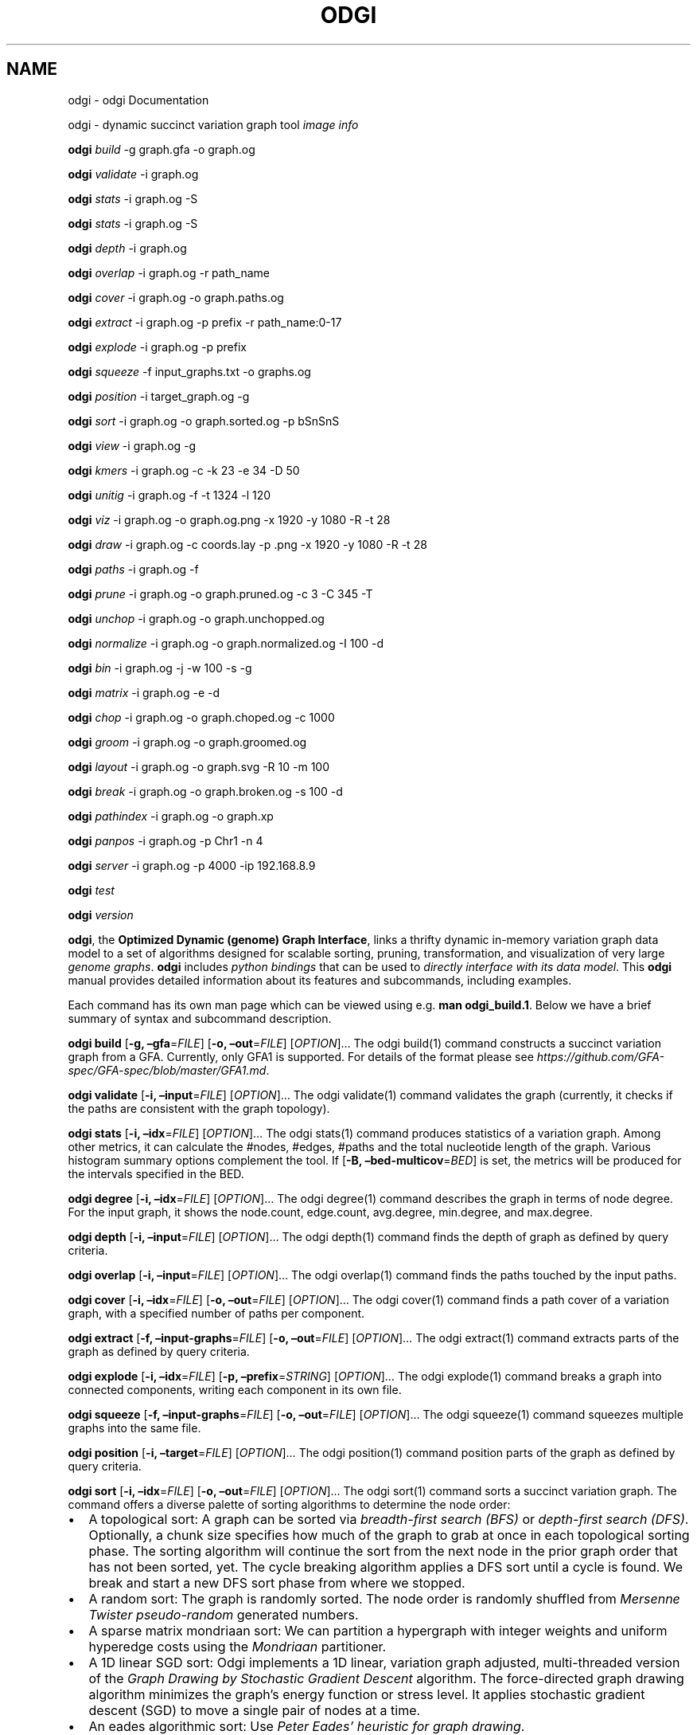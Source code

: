 .\" Man page generated from reStructuredText.
.
.TH "ODGI" "1" "May 04, 2021" "" "odgi"
.SH NAME
odgi \- odgi Documentation
.
.nr rst2man-indent-level 0
.
.de1 rstReportMargin
\\$1 \\n[an-margin]
level \\n[rst2man-indent-level]
level margin: \\n[rst2man-indent\\n[rst2man-indent-level]]
-
\\n[rst2man-indent0]
\\n[rst2man-indent1]
\\n[rst2man-indent2]
..
.de1 INDENT
.\" .rstReportMargin pre:
. RS \\$1
. nr rst2man-indent\\n[rst2man-indent-level] \\n[an-margin]
. nr rst2man-indent-level +1
.\" .rstReportMargin post:
..
.de UNINDENT
. RE
.\" indent \\n[an-margin]
.\" old: \\n[rst2man-indent\\n[rst2man-indent-level]]
.nr rst2man-indent-level -1
.\" new: \\n[rst2man-indent\\n[rst2man-indent-level]]
.in \\n[rst2man-indent\\n[rst2man-indent-level]]u
..
.sp
odgi \- dynamic succinct variation graph tool
\fI\%image info\fP
.sp
\fBodgi\fP \fI\%build\fP \-g graph.gfa \-o graph.og
.sp
\fBodgi\fP \fI\%validate\fP \-i graph.og
.sp
\fBodgi\fP \fI\%stats\fP \-i graph.og \-S
.sp
\fBodgi\fP \fI\%stats\fP \-i graph.og \-S
.sp
\fBodgi\fP \fI\%depth\fP \-i graph.og
.sp
\fBodgi\fP \fI\%overlap\fP \-i graph.og \-r path_name
.sp
\fBodgi\fP \fI\%cover\fP \-i graph.og \-o graph.paths.og
.sp
\fBodgi\fP \fI\%extract\fP \-i graph.og \-p prefix \-r path_name:0\-17
.sp
\fBodgi\fP \fI\%explode\fP \-i graph.og \-p prefix
.sp
\fBodgi\fP \fI\%squeeze\fP \-f input_graphs.txt \-o graphs.og
.sp
\fBodgi\fP \fI\%position\fP \-i target_graph.og \-g
.sp
\fBodgi\fP \fI\%sort\fP \-i graph.og \-o graph.sorted.og \-p bSnSnS
.sp
\fBodgi\fP \fI\%view\fP \-i graph.og \-g
.sp
\fBodgi\fP \fI\%kmers\fP \-i graph.og \-c \-k 23 \-e 34 \-D 50
.sp
\fBodgi\fP \fI\%unitig\fP \-i graph.og \-f \-t 1324 \-l 120
.sp
\fBodgi\fP \fI\%viz\fP \-i graph.og \-o graph.og.png \-x 1920 \-y 1080 \-R \-t 28
.sp
\fBodgi\fP \fI\%draw\fP \-i graph.og \-c coords.lay \-p .png \-x 1920 \-y 1080 \-R \-t 28
.sp
\fBodgi\fP \fI\%paths\fP \-i graph.og \-f
.sp
\fBodgi\fP \fI\%prune\fP \-i graph.og \-o graph.pruned.og \-c 3 \-C 345 \-T
.sp
\fBodgi\fP \fI\%unchop\fP \-i graph.og \-o graph.unchopped.og
.sp
\fBodgi\fP \fI\%normalize\fP \-i graph.og \-o graph.normalized.og \-I 100 \-d
.sp
\fBodgi\fP \fI\%bin\fP \-i graph.og \-j \-w 100 \-s \-g
.sp
\fBodgi\fP \fI\%matrix\fP \-i graph.og \-e \-d
.sp
\fBodgi\fP \fI\%chop\fP \-i graph.og \-o graph.choped.og \-c 1000
.sp
\fBodgi\fP \fI\%groom\fP \-i graph.og \-o graph.groomed.og
.sp
\fBodgi\fP \fI\%layout\fP \-i graph.og \-o graph.svg \-R 10 \-m 100
.sp
\fBodgi\fP \fI\%break\fP \-i graph.og \-o graph.broken.og \-s 100 \-d
.sp
\fBodgi\fP \fI\%pathindex\fP \-i graph.og \-o graph.xp
.sp
\fBodgi\fP \fI\%panpos\fP \-i graph.og \-p Chr1 \-n 4
.sp
\fBodgi\fP \fI\%server\fP \-i graph.og \-p 4000 \-ip 192.168.8.9
.sp
\fBodgi\fP \fI\%test\fP
.sp
\fBodgi\fP \fI\%version\fP
.sp
\fBodgi\fP, the \fBOptimized Dynamic (genome) Graph Interface\fP, links a thrifty dynamic in\-memory variation graph data model to a set of algorithms designed for scalable sorting, pruning, transformation, and visualization of very large \fI\%genome graphs\fP\&. \fBodgi\fP includes \fI\%python bindings\fP that can be used to \fI\%directly interface with its data model\fP\&. This \fBodgi\fP manual provides detailed information about its features and subcommands, including examples.
.sp
Each command has its own man page which can be viewed using e.g. \fBman odgi_build.1\fP\&. Below we have a brief summary of syntax and subcommand description.
.sp
\fBodgi build\fP [\fB\-g, –gfa\fP=\fIFILE\fP] [\fB\-o, –out\fP=\fIFILE\fP] [\fIOPTION\fP]…
The odgi build(1) command constructs a succinct variation graph from a GFA. Currently, only GFA1 is supported. For details of the format please see \fI\%https://github.com/GFA\-spec/GFA\-spec/blob/master/GFA1.md\fP\&.
.sp
\fBodgi validate\fP [\fB\-i, –input\fP=\fIFILE\fP] [\fIOPTION\fP]… The odgi validate(1) command validates the graph (currently, it checks if the paths are consistent with the graph topology).
.sp
\fBodgi stats\fP [\fB\-i, –idx\fP=\fIFILE\fP] [\fIOPTION\fP]…
The odgi stats(1) command produces statistics of a variation graph. Among other metrics, it can calculate the #nodes, #edges, #paths and the total nucleotide length of the graph. Various histogram summary options complement the tool. If [\fB\-B, –bed\-multicov\fP=\fIBED\fP] is set, the metrics will be produced for the intervals specified in the BED.
.sp
\fBodgi degree\fP [\fB\-i, –idx\fP=\fIFILE\fP] [\fIOPTION\fP]… The odgi degree(1) command describes the graph in terms of node degree. For the input graph, it shows the node.count, edge.count, avg.degree, min.degree, and max.degree.
.sp
\fBodgi depth\fP [\fB\-i, –input\fP=\fIFILE\fP] [\fIOPTION\fP]… The odgi depth(1) command finds the depth of graph as defined by query criteria.
.sp
\fBodgi overlap\fP [\fB\-i, –input\fP=\fIFILE\fP] [\fIOPTION\fP]… The odgi overlap(1) command finds the paths touched by the input paths.
.sp
\fBodgi cover\fP [\fB\-i, –idx\fP=\fIFILE\fP] [\fB\-o, –out\fP=\fIFILE\fP] [\fIOPTION\fP]…
The odgi cover(1) command finds a path cover of a variation graph, with a specified number of paths per component.
.sp
\fBodgi extract\fP [\fB\-f, –input\-graphs\fP=\fIFILE\fP] [\fB\-o, –out\fP=\fIFILE\fP] [\fIOPTION\fP]… The odgi extract(1) command extracts parts of the graph as defined by query criteria.
.sp
\fBodgi explode\fP [\fB\-i, –idx\fP=\fIFILE\fP] [\fB\-p, –prefix\fP=\fISTRING\fP] [\fIOPTION\fP]…
The odgi explode(1) command breaks a graph into connected components, writing each component in its own file.
.sp
\fBodgi squeeze\fP [\fB\-f, –input\-graphs\fP=\fIFILE\fP] [\fB\-o, –out\fP=\fIFILE\fP] [\fIOPTION\fP]… The odgi squeeze(1) command squeezes multiple graphs into the same file.
.sp
\fBodgi position\fP [\fB\-i, –target\fP=\fIFILE\fP] [\fIOPTION\fP]… The odgi position(1) command position parts of the graph as defined by query criteria.
.sp
\fBodgi sort\fP [\fB\-i, –idx\fP=\fIFILE\fP] [\fB\-o, –out\fP=\fIFILE\fP] [\fIOPTION\fP]…
The odgi sort(1) command sorts a succinct variation graph. The command offers a diverse palette of sorting algorithms to determine the node order:
.INDENT 0.0
.IP \(bu 2
A topological sort: A graph can be sorted via \fI\%breadth\-first search (BFS)\fP or \fI\%depth\-first search (DFS)\fP\&. Optionally, a chunk size specifies how much of the graph to grab at once in each topological sorting phase. The sorting algorithm will continue the sort from the next node in the prior graph order that has not been sorted, yet. The cycle breaking algorithm applies a DFS sort until a cycle is found. We break and start a new DFS sort phase from where we stopped.
.IP \(bu 2
A random sort: The graph is randomly sorted. The node order is randomly shuffled from \fI\%Mersenne Twister pseudo\-random\fP generated numbers.
.IP \(bu 2
A sparse matrix mondriaan sort: We can partition a hypergraph with integer weights and uniform hyperedge costs using the \fI\%Mondriaan\fP partitioner.
.IP \(bu 2
A 1D linear SGD sort: Odgi implements a 1D linear, variation graph adjusted, multi\-threaded version of the \fI\%Graph Drawing by Stochastic Gradient Descent\fP algorithm. The force\-directed graph drawing algorithm minimizes the graph’s energy function or stress level. It applies stochastic gradient descent (SGD) to move a single pair of nodes at a time.
.IP \(bu 2
An eades algorithmic sort: Use \fI\%Peter Eades’ heuristic for graph drawing\fP\&.
.UNINDENT
.sp
Sorting the paths in a graph my refine the sorting process. For the users’ convenience, it is possible to specify a whole pipeline of sorts within one parameter.
.sp
\fBodgi view\fP [\fB\-i, –idx\fP=\fIFILE\fP] [\fIOPTION\fP]…
The odgi view(1) command can convert a graph in odgi format to GFAv1. It can reveal a graph’s internal structures for e.g. debugging processes.
.sp
\fBodgi kmers\fP [\fB\-i, –idx\fP=\fIFILE\fP] [\fB\-c, –stdout\fP] [\fIOPTION\fP]…
Given a kmer length, the odgi kmers(1) command can emit all kmers. The output can be refined by setting the maximum number of furcations at edges or by not considering nodes above a given node degree limit.
.sp
\fBodgi unitig\fP [\fB\-i, –idx\fP=\fIFILE\fP] [\fIOPTION\fP]…
The odgi unitig(1) command can print all unitigs of a given odgi graph to standard output in FASTA format. Unitigs can also be emitted in a fixed sequence quality FASTQ format. Various parameters can refine the unitigs to print.
.sp
\fBodgi viz\fP [\fB\-i, –idx\fP=\fIFILE\fP] [\fB\-o, –out\fP=\fIFILE\fP] [\fIOPTION\fP]…
The odgi viz(1) command can produce a linear, static visualization of an odgi variation graph. It aggregates the pangenome into bins and directly renders a raster image. The binning level depends on the target width of the PNG to emit. Can be used to produce visualizations for gigabase scale pangenomes. For more information about the binning process, please refer to \fI\%odgi bin\fP\&. If reverse coloring was selected, only the bins with a reverse rate of at least 0.5 are colored. Currently, there is no parameter to color according to the sequence coverage in bins available.
.sp
\fBodgi draw\fP [\fB\-i, –idx\fP=\fIFILE\fP] [\fB\-c, –coords\-in\fP=\fIFILE\fP] [\fB\-p, –png\fP=\fIFILE\fP] [\fIOPTION\fP]… The odgi draw(1) command draws previously\-determined 2D layouts of the graph with diverse annotations.
.sp
\fBodgi paths\fP [\fB\-i, –idx\fP=\fIFILE\fP] [\fIOPTION\fP]…
The odgi paths(1) command allows the investigation of paths of a given variation graph. It can calculate overlap statistics of groupings of paths.
.sp
\fBodgi prune\fP [\fB\-i, –idx\fP=\fIFILE\fP] [\fB\-o, –out\fP=\fIFILE\fP] [\fIOPTION\fP]…
The odgi prune(1) command can remove complex parts of a graph. One can drop paths, nodes by a certain kind of edge coverage, edges and graph tips. Specifying a kmer length and a maximum number of furcations, the graph can be broken at edges not fitting into these conditions.
.sp
\fBodgi unchop\fP [\fB\-i, –idx\fP=\fIFILE\fP] [\fB\-o, –out\fP=\fIFILE\fP] [\fIOPTION\fP]…
The odgi unchop(1) command merges each unitig into a single node.
.sp
\fBodgi normalize\fP [\fB\-i, –idx\fP=\fIFILE\fP] [\fB\-o, –out\fP=\fIFILE\fP] [\fIOPTION\fP]…
The odgi normalize(1) command \fI\%unchops\fP a given variation graph and simplifies redundant furcations.
.sp
\fBodgi matrix\fP [\fB\-i, –idx\fP=\fIFILE\fP] [\fIOPTION\fP]…
The odgi matrix(1) command generates a sparse matrix format out of the graph topology of a given variation graph.
.sp
\fBodgi bin\fP [\fB\-i, –idx\fP=\fIFILE\fP] [\fIOPTION\fP]…
The odgi bin(1) command bins a given variation graph. The pangenome sequence, the one\-time traversal of all nodes from smallest to largest node identifier, can be summed up into bins of a specified size. For each bin, the path metainformation is summarized. This enables a summarized view of gigabase scale graphs. Each step of a path is a bin and connected to its next bin via a link. A link has a start bin identifier and an end bin identifier.
The concept of odgi bin is also applied in odgi \fI\%viz\fP\&. A demonstration of how the odgi bin JSON output can be used for an interactive visualization is realized in the \fI\%Pantograph\fP project. Per default, odgi bin writes the bins to stdout in a tab\-delimited format: \fBpath.name\fP, \fBpath.prefix\fP, \fBpath.suffix\fP, \fBbin\fP (bin identifier), \fBmean.cov\fP (mean coverage of the path in this bin), \fBmean.inv\fP (mean inversion rate of this path in this bin), \fBmean.pos\fP (mean nucleotide position of this path in this bin), \fBfirst.nucl\fP (first nucleotide position of this path in this bin), \fBlast.nucl\fP (last nucleotide position of this path in this bin). These nucleotide ranges might span positions that are not present in the bin. Example: A range of 1\-100 means that the first nucleotide has position 1 and the last has position 100, but nucleotide 45 could be located in another bin. For an exact positional output, please specify [\fB\-j, –json\fP].
.sp
\fBodgi chop\fP [\fB\-i, –idx\fP=\fIFILE\fP] [\fB\-o, –out\fP=\fIFILE\fP] [\fB\-c, –chop\-to\fP=\fIN\fP] [\fIOPTION\fP]…
The odgi chop(1) command chops long nodes into short ones while preserving the graph topology.
.sp
\fBodgi layout\fP [\fB\-i, –idx\fP=\fIFILE\fP] [\fB\-o, –out\fP=\fIFILE\fP] [\fIOPTION\fP]…
The odgi layout(1) command computes 2D layouts of the graph using stochastic gradient descent (SGD). The input graph must be sorted and id\-compacted. The algorithm itself is described in \fI\%Graph Drawing by Stochastic Gradient Descent\fP\&. The force\-directed graph drawing algorithm minimizes the graph’s energy function or stress level. It applies SGD to move a single pair of nodes at a time.
.sp
\fBodgi flatten\fP [\fB\-i, –idx\fP=\fIFILE\fP] [\fIOPTION\fP]…
The odgi flatten(1) command projects the graph sequence and paths into FASTA and BED.
.sp
\fBodgi break\fP [\fB\-i, –idx\fP=\fIFILE\fP] [\fB\-o, –out\fP=\fIFILE\fP] [\fIOPTION\fP]…
The odgi break(1) command finds cycles in a graph via \fI\%breadth\-first search (BFS)\fP and breaks them, also dropping the graph’s paths.
.sp
\fBodgi pathindex\fP [\fB\-i, –idx\fP=\fIFILE\fP] [\fB\-o, –out\fP=\fIFILE\fP] [\fIOPTION\fP]…
The odgi pathindex(1) command generates a path index of a graph. It uses succinct data structures to encode the index. The path index represents a subset of the features of a fully realized \fI\%xg index\fP\&. Having a path index, we can use odgi \fI\%panpos\fP to go from \fBpath:position\fP → \fBpangenome:position\fP which is important when navigating large graphs in an interactive manner like in the \fI\%Pantograph\fP project.
.sp
\fBodgi panpos\fP [\fB\-i, –idx\fP=\fIFILE\fP] [\fB\-p, –path\fP=\fISTRING\fP] [\fB\-n, –nuc\-pos\fP=\fIN\fP] [\fIOPTION\fP]…
The odgi panpos(1) command give a pangenome position for a given path and nucleotide position. It requires a path index, which can be created with odgi \fI\%pathindex\fP\&. Going from \fBpath:position\fP → \fBpangenome:position\fP is important when navigating large graphs in an interactive manner like in the \fI\%Pantograph\fP project. All input and output positions are 1\-based.
.sp
\fBodgi server\fP [\fB\-i, –idx\fP=\fIFILE\fP] [\fB\-p, –port\fP=\fIN\fP] [\fIOPTION\fP]…
The odgi server(1) command starts an HTTP server with a given path index as input. The idea is that we can go from \fBpath:position\fP → \fBpangenome:position\fP via GET requests to the HTTP server. The server headers do not block cross origin requests. Example GET request: \fIhttp://localost:3000/path_name/nucleotide_position\fP\&.
The required path index can be created with odgi \fI\%pathindex\fP\&. Going from \fBpath:position\fP → \fBpangenome:position\fP is important when navigating large graphs in an interactive manner like in the \fI\%Pantograph\fP project. All input and output positions are 1\-based. If no IP address is specified, the server will run on localhost.
.sp
\fBodgi test\fP [&lt;TEST NAME|PATTERN|TAGS&gt; …] [\fIOPTION\fP]…
The odgi test(1) command starts all unit tests that are implemented in odgi. For targeted testing, a subset of tests can be selected. odgi test(1) depends on \fI\%Catch2\fP\&. In the default setting, all results are printed to stdout.
.sp
\fBodgi version\fP [\fIOPTION\fP]…
The odgi version(1) command prints the current git version with tags and codename to stdout (like \fIv\-44\-g89d022b “back to old ABI”\fP). Optionally, only the release, version or codename can be printed.
.sp
Refer to the \fBodgi\fP issue tracker at \fI\%https://github.com/pangenome/odgi/issues\fP\&.
.sp
Erik Garrison from the University of California Santa Cruz wrote the whole \fBodgi\fP tool. Simon Heumos from the Quantitative Biology Center Tübingen wrote \fBodgi pathindex\fP, \fBodgi panpos\fP, \fBodgi server\fP, and this documentation. Andrea Guarracino from the University of Rome Tor Vergata wrote \fBodgi viz\fP, \fBodgi extract\fP, \fBodgi cover\fP, \fBodgi explode\fP, \fBodgi squeeze\fP, \fBodgi depth\fP, \fBodgi overlap\fP, \fBodgi validate\fP, and this documentation.
.sp
\fBProject web site:\fP \fI\%https://github.com/pangenome/odgi\fP
.sp
\fBGit source repository on GitHub:\fP \fI\%https://github.com/pangenome/odgi\fP
.sp
\fBGitHub organization:\fP \fI\%https://github.com/pangenome\fP
.sp
\fBDiscussion list / forum:\fP \fI\%https://github.com/pangenome/odgi/issues\fP
.sp
The MIT License (MIT)
.sp
Copyright (c) 2019\-2021 Erik Garrison
.sp
Permission is hereby granted, free of charge, to any person obtaining a copy of this software and associated documentation files (the “Software”), to deal in the Software without restriction, including without limitation the rights to use, copy, modify, merge, publish, distribute, sublicense, and/or sell copies of the Software, and to permit persons to whom the Software is furnished to do so, subject to the following conditions:
.sp
The above copyright notice and this permission notice shall be included in all copies or substantial portions of the Software.
.sp
THE SOFTWARE IS PROVIDED “AS IS”, WITHOUT WARRANTY OF ANY KIND, EXPRESS OR IMPLIED, INCLUDING BUT NOT LIMITED TO THE WARRANTIES OF MERCHANTABILITY, FITNESS FOR A PARTICULAR PURPOSE AND NONINFRINGEMENT. IN NO EVENT SHALL THE AUTHORS OR COPYRIGHT HOLDERS BE LIABLE FOR ANY CLAIM, DAMAGES OR OTHER LIABILITY, WHETHER IN AN ACTION OF CONTRACT, TORT OR OTHERWISE, ARISING FROM, OUT OF OR IN CONNECTION WITH THE SOFTWARE OR THE USE OR OTHER DEALINGS IN THE SOFTWARE.
.SH AUTHOR
vgteam
.SH COPYRIGHT
2020, vgteam
.\" Generated by docutils manpage writer.
.
